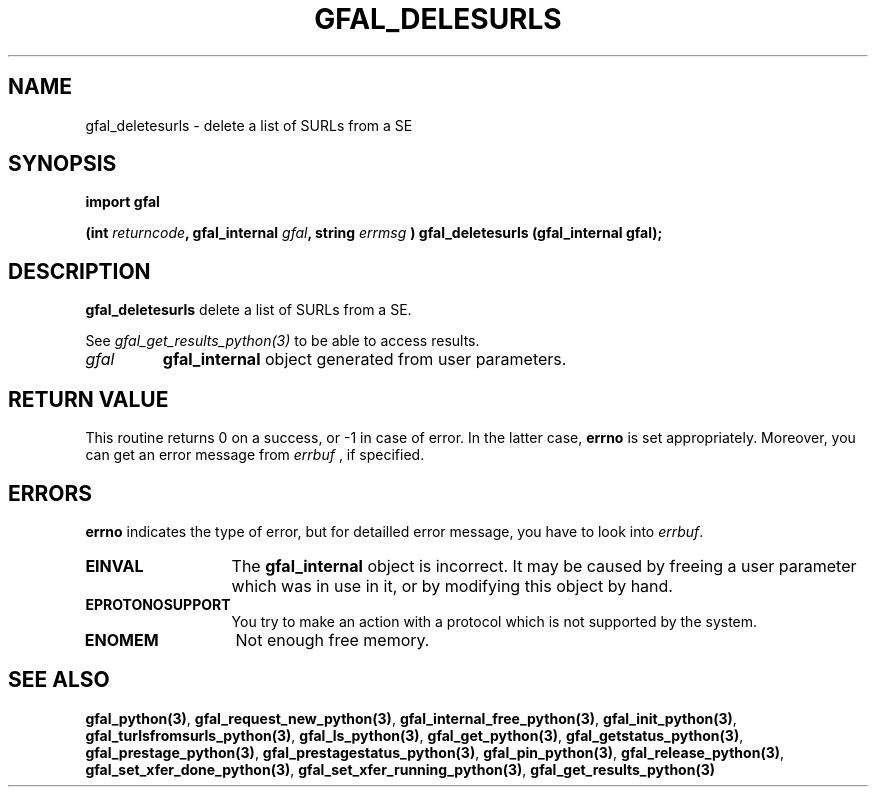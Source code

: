 .\" @(#)$RCSfile: gfal_deletesurls_python.man,v $ $Revision: 1.1 $ $Date: 2007/08/09 17:20:40 $ CERN Remi Mollon
.\" Copyright (C) 2007 by CERN
.\" All rights reserved
.\"
.TH GFAL_DELESURLS 3 "$Date: 2007/08/09 17:20:40 $" GFAL "Library Functions"
.SH NAME
gfal_deletesurls \- delete a list of SURLs from a SE
.SH SYNOPSIS
\fBimport gfal\fR
.sp
.BI "(int " returncode ,
.BI "gfal_internal " gfal ,
.BI "string " errmsg
.BI ") gfal_deletesurls (gfal_internal gfal);
.SH DESCRIPTION
.B gfal_deletesurls
delete a list of SURLs from a SE.

See 
.I gfal_get_results_python(3)
to be able to access results.

.TP
.I gfal
.B gfal_internal
object generated from user parameters.

.SH RETURN VALUE
This routine returns 0 on a success, or -1 in case of error. In the latter case,
.B errno
is set appropriately. Moreover, you can get an error message from
.I errbuf
, if specified.
.SH ERRORS
.B errno
indicates the type of error, but for detailled error message, you have to look into
.IR errbuf .
.TP 1.3i
.B EINVAL
The 
.B gfal_internal
object is incorrect. It may be caused by freeing a user parameter which was in use in it, or by modifying this object by hand.
.TP
.B EPROTONOSUPPORT
You try to make an action with a protocol which is not supported by the system.
.TP
.B ENOMEM
Not enough free memory.
.SH SEE ALSO
.BR gfal_python(3) ,
.BR  gfal_request_new_python(3) ,
.BR  gfal_internal_free_python(3) ,
.BR  gfal_init_python(3) ,
.BR  gfal_turlsfromsurls_python(3) ,
.BR  gfal_ls_python(3) ,
.BR  gfal_get_python(3) ,
.BR  gfal_getstatus_python(3) ,
.BR  gfal_prestage_python(3) ,
.BR  gfal_prestagestatus_python(3) ,
.BR  gfal_pin_python(3) ,
.BR  gfal_release_python(3) ,
.BR  gfal_set_xfer_done_python(3) ,
.BR  gfal_set_xfer_running_python(3) ,
.B gfal_get_results_python(3)
